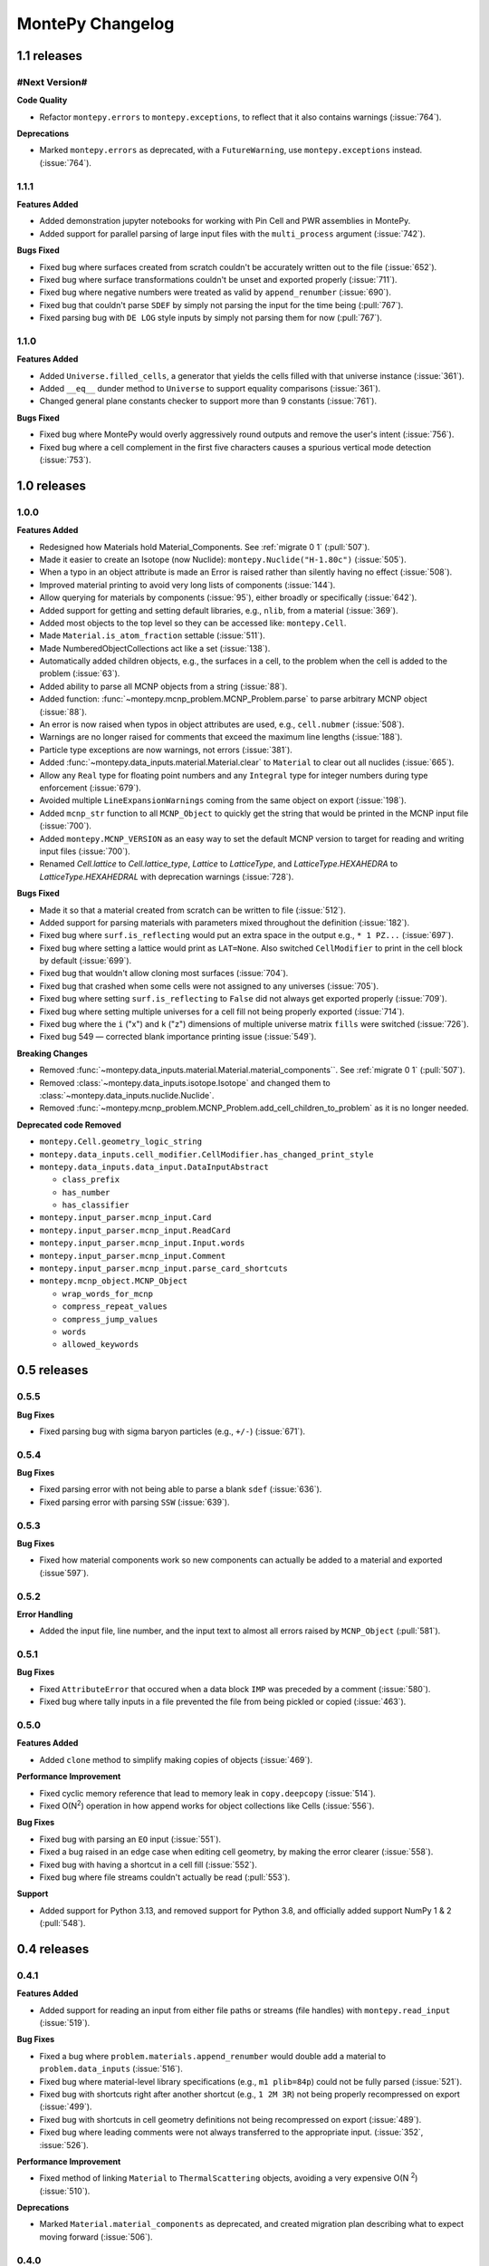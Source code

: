 *****************
MontePy Changelog
*****************

1.1 releases
============

#Next Version#
--------------

**Code Quality**

* Refactor ``montepy.errors`` to ``montepy.exceptions``, to reflect that it also contains warnings (:issue:`764`).

**Deprecations**

* Marked ``montepy.errors`` as deprecated, with a ``FutureWarning``, use ``montepy.exceptions`` instead. (:issue:`764`).


1.1.1
--------------

**Features Added**

* Added demonstration jupyter notebooks for working with Pin Cell and PWR assemblies in MontePy.
* Added support for parallel parsing of large input files with the ``multi_process`` argument (:issue:`742`).

**Bugs Fixed**

* Fixed bug where surfaces created from scratch couldn't be accurately written out to the file (:issue:`652`).
* Fixed bug where surface transformations couldn't be unset and exported properly (:issue:`711`).
* Fixed bug where negative numbers were treated as valid by ``append_renumber`` (:issue:`690`).
* Fixed bug that couldn't parse ``SDEF`` by simply not parsing the input for the time being (:pull:`767`).
* Fixed parsing bug with ``DE LOG`` style inputs by simply not parsing them for now (:pull:`767`).


1.1.0
--------------

**Features Added**

* Added ``Universe.filled_cells``, a generator that yields the cells filled with that universe instance (:issue:`361`).
* Added ``__eq__`` dunder method to ``Universe`` to support equality comparisons (:issue:`361`).
* Changed general plane constants checker to support more than 9 constants (:issue:`761`).

**Bugs Fixed**

* Fixed bug where MontePy would overly aggressively round outputs and remove the user's intent (:issue:`756`).
* Fixed bug where a cell complement in the first five characters causes a spurious vertical mode detection (:issue:`753`).


1.0 releases
============

1.0.0
--------------

**Features Added**

* Redesigned how Materials hold Material_Components. See :ref:`migrate 0 1` (:pull:`507`). 
* Made it easier to create an Isotope (now Nuclide): ``montepy.Nuclide("H-1.80c")`` (:issue:`505`).
* When a typo in an object attribute is made an Error is raised rather than silently having no effect (:issue:`508`).
* Improved material printing to avoid very long lists of components (:issue:`144`).
* Allow querying for materials by components (:issue:`95`), either broadly or specifically (:issue:`642`).
* Added support for getting and setting default libraries, e.g., ``nlib``, from a material (:issue:`369`).
* Added most objects to the top level so they can be accessed like: ``montepy.Cell``.
* Made ``Material.is_atom_fraction`` settable (:issue:`511`). 
* Made NumberedObjectCollections act like a set (:issue:`138`).
* Automatically added children objects, e.g., the surfaces in a cell, to the problem when the cell is added to the problem (:issue:`63`).
* Added ability to parse all MCNP objects from a string (:issue:`88`).
* Added function: :func:`~montepy.mcnp_problem.MCNP_Problem.parse` to parse arbitrary MCNP object (:issue:`88`).
* An error is now raised when typos in object attributes are used, e.g., ``cell.nubmer`` (:issue:`508`).
* Warnings are no longer raised for comments that exceed the maximum line lengths (:issue:`188`).
* Particle type exceptions are now warnings, not errors (:issue:`381`).
* Added :func:`~montepy.data_inputs.material.Material.clear` to ``Material`` to clear out all nuclides (:issue:`665`).
* Allow any ``Real`` type for floating point numbers and any ``Integral`` type for integer numbers during type enforcement (:issue:`679`).
* Avoided multiple ``LineExpansionWarnings`` coming from the same object on export (:issue:`198`).
* Added ``mcnp_str`` function to all ``MCNP_Object`` to quickly get the string that would be printed in the MCNP input file (:issue:`700`).
* Added ``montepy.MCNP_VERSION`` as an easy way to set the default MCNP version to target for reading and writing input files (:issue:`700`).
* Renamed `Cell.lattice` to `Cell.lattice_type`, `Lattice` to `LatticeType`, and `LatticeType.HEXAHEDRA` to `LatticeType.HEXAHEDRAL` with deprecation warnings (:issue:`728`).

**Bugs Fixed**

* Made it so that a material created from scratch can be written to file (:issue:`512`).
* Added support for parsing materials with parameters mixed throughout the definition (:issue:`182`).
* Fixed bug where ``surf.is_reflecting`` would put an extra space in the output e.g., ``* 1 PZ...`` (:issue:`697`).
* Fixed bug where setting a lattice would print as ``LAT=None``. Also switched ``CellModifier`` to print in the cell block by default (:issue:`699`). 
* Fixed bug that wouldn't allow cloning most surfaces (:issue:`704`).
* Fixed bug that crashed when some cells were not assigned to any universes (:issue:`705`).
* Fixed bug where setting ``surf.is_reflecting`` to ``False`` did not always get exported properly (:issue:`709`). 
* Fixed bug where setting multiple universes for a cell fill not being properly exported (:issue:`714`).
* Fixed bug where the ``i`` ("x") and ``k`` ("z") dimensions of multiple universe matrix ``fills`` were switched (:issue:`726`).
* Fixed bug 549 — corrected blank importance printing issue (:issue:`549`).
 
**Breaking Changes**

* Removed :func:`~montepy.data_inputs.material.Material.material_components``. See :ref:`migrate 0 1` (:pull:`507`).
* Removed :class:`~montepy.data_inputs.isotope.Isotope` and changed them to :class:`~montepy.data_inputs.nuclide.Nuclide`.
* Removed :func:`~montepy.mcnp_problem.MCNP_Problem.add_cell_children_to_problem` as it is no longer needed. 

**Deprecated code Removed**

* ``montepy.Cell.geometry_logic_string``
* ``montepy.data_inputs.cell_modifier.CellModifier.has_changed_print_style``
* ``montepy.data_inputs.data_input.DataInputAbstract``
 
  * ``class_prefix``
  * ``has_number``
  * ``has_classifier``

* ``montepy.input_parser.mcnp_input.Card``
* ``montepy.input_parser.mcnp_input.ReadCard``
* ``montepy.input_parser.mcnp_input.Input.words``
* ``montepy.input_parser.mcnp_input.Comment``
* ``montepy.input_parser.mcnp_input.parse_card_shortcuts``
* ``montepy.mcnp_object.MCNP_Object``

  * ``wrap_words_for_mcnp``
  * ``compress_repeat_values``
  * ``compress_jump_values``
  * ``words``
  * ``allowed_keywords``

0.5 releases
============

0.5.5
--------------

**Bug Fixes**

* Fixed parsing bug with sigma baryon particles (e.g., ``+/-``) (:issue:`671`).

0.5.4
--------------

**Bug Fixes**

* Fixed parsing error with not being able to parse a blank ``sdef`` (:issue:`636`).
* Fixed parsing error with parsing ``SSW`` (:issue:`639`).

0.5.3
--------------

**Bug Fixes**

* Fixed how material components work so new components can actually be added to a material and exported (:issue`597`).

0.5.2
--------------

**Error Handling**

* Added the input file, line number, and the input text to almost all errors raised by ``MCNP_Object`` (:pull:`581`).

0.5.1
--------------

**Bug Fixes**

* Fixed ``AttributeError`` that occured when a data block ``IMP`` was preceded by a comment (:issue:`580`).
* Fixed bug where tally inputs in a file prevented the file from being pickled or copied (:issue:`463`).

0.5.0
--------------

**Features Added**

* Added ``clone`` method to simplify making copies of objects (:issue:`469`).

**Performance Improvement**

* Fixed cyclic memory reference that lead to memory leak in ``copy.deepcopy`` (:issue:`514`).
* Fixed O(N\ :sup:`2`) operation in how append works for object collections like Cells (:issue:`556`).

**Bug Fixes**

* Fixed bug with parsing an ``EO`` input (:issue:`551`).
* Fixed a bug raised in an edge case when editing cell geometry, by making the error clearer (:issue:`558`).
* Fixed bug with having a shortcut in a cell fill (:issue:`552`).
* Fixed bug where file streams couldn't actually be read (:pull:`553`).

**Support**

* Added support for Python 3.13, and removed support for Python 3.8, and officially added support NumPy 1 & 2 (:pull:`548`).

0.4 releases
============

0.4.1
----------------

**Features Added**

* Added support for reading an input from either file paths or streams (file handles) with ``montepy.read_input`` (:issue:`519`).

**Bug Fixes**

* Fixed a bug where ``problem.materials.append_renumber`` would double add a material to ``problem.data_inputs`` (:issue:`516`).
* Fixed bug where material-level library specifications (e.g., ``m1 plib=84p``) could not be fully parsed (:issue:`521`).
* Fixed bug with shortcuts right after another shortcut (e.g., ``1 2M 3R``) not being properly recompressed on export (:issue:`499`).
* Fixed bug with shortcuts in cell geometry definitions not being recompressed on export (:issue:`489`).
* Fixed bug where leading comments were not always transferred to the appropriate input. (:issue:`352`, :issue:`526`).

**Performance Improvement**

* Fixed method of linking ``Material`` to ``ThermalScattering`` objects, avoiding a very expensive O(N :sup:`2`) (:issue:`510`).

**Deprecations**

* Marked ``Material.material_components`` as deprecated, and created migration plan describing what to expect moving forward (:issue:`506`).

0.4.0
--------------

**Features Added**

* Write problems to either file paths or streams (file handles) with MCNP_Problem.write_problem() (:issue:`492`).
* When adding a material to problem.materials it will also be added to problem.data_inputs, ensuring it is printed to the file (:pull:`488`).

**Bug Fixes**

* Fixed bug that didn't show metastable states for pretty printing and isotope. Also handled the case that Am-241 metstable states break convention (:issue:`486`).
* Fixed bug where cell modifiers could be made irrelevant by being added after a comment (:issue:`483`).
* Fixed bug where parentheses in cell geometry are not properly exported (:pull:`491`).


0.3 releases
=============

0.3.3
--------------

**Bug fixes**

* Fixed bug with material compositions not being updated when written to file (:issue:`470`).
* Fixed bug with appending and renumbering numbered objects from other MCNP problems (:issue:`466`).
* Fixed bug with dynamic typing and the parsers that only appear in edge cases (:issue:`461`).
* Fixed parser bug with having spaces in the start of the transform input for the fill of a cell (:pull:`479`).
* Fixed bug with trying to get trailing comments from non-existant parts of the syntax tree (:pull:`480`).

**Code Quality**

* Simpler ``Isotope`` representation (:issue:`473`).


0.3.2
--------------

**Bug fixes**

* Fixed bug with trailing dollar sign comments that moved them to a new line. (:issue:`458`).

0.3.1
----------------

**Bug fixes**

* Fixed parser bug with parsing cells with implicit intersection, e.g., ``(1:-2)(3:-4)``. (:issue:`355`).


0.3.0
-------------------

**Features Added**

* ``overwrite`` argument added to ``MCNP_Problem.write_to_file`` to ensure files are only overwritten if the user really wants to do so (:pull:`443`).

**Bug fixes**

* Fixed bug with ``SDEF`` input, and made parser more robust (:issue:`396`).


0.2 releases
============

0.2.10
----------------------

**Bug fixes**

* Fixed bug with parsing tally segments (:issue:`377`)

0.2.8
----------------------


**Documentation**

* Added link to the PyPI project on the Sphinx site (:issue:`410`)
* Added link shortcuts for MCNP manual, and github issues and pull requests (:pull:`417`).
* Added discussion of MCNP output files to FAQ (:issue:`400`).
* Updated MCNP 6.3 manual link to point to OSTI/DOI (:issue:`424`).

**CI/CD**

* Fixed project metadata for author to show up correctly on PyPI (:pull:`408`)
* Removed automated versioning from CI/CD, and simplified deploy process (:pull:`418`)

0.2.7
-----------------------

**Bug fixes**

* Made versioning system more robust for all situations (:issue:`386`).
* Fixed bug with handling `read` inputs, and made parser more efficient (:issue:`206`)
* Fixed bug that couldn't read materials without a library. E.g., `1001` vs. `1001.80c` (:issue:`365`). 

**Documentation**

* Added changelog
* Added contribution guideline
* Added pull request template

**CI/CD**

* Improved coveralls integration so actual source code can be shown.
* Improved sphinx build process (:issue:`388`)


0.2.5
-------------------

**Added**

* Implemented Github actions
* Added default github issue templates

**Changed**

* Improved readme and documentation hyperlinks

**Fixed**

* bug with comments in complex geometry.


0.2.4
-------------------
**Added**

* Public release

0.2.3
--------------------
**Added**

* A license
* A logo

**Changed**

* Explicitly set file encoding for read/write. :issue:`159`.

**Fixed**

* Bug with not detecting comments with no space e.g., `c\n`. :issue:`158`.

0.2.2
--------------------
**Fixed**

* TODO

0.2.1
---------------------
**Fixed**

* A bug with the packaging process

0.2.0
----------------------
**Added**

* User formatting is preserved automatically
* Cell geometry is now stored in `cell.geometry` and can be set with bitwise operators. e.g., `cell.geometry = + inner_sphere & - outer_sphere`. This was heavily influenced by OpenMC.
* You can now check an input file for errors from the command line. `python -m montepy -c /path/to/inputs/*.imcnp`
* The error reporting for syntax errors should be much more intuitive now, and easy to read.
* Dollar sign comments are kept and are available in `obj.comments`
* All comments are now in a generator `.comments`

**Deprecated**

* `montepy.data_cards` moved to `montepy.data_inputs`
* `montepy.data_cards.data_card` is now `montepy.data_inputs.data_input`
* `Montepy.Cell.geometry_logic_string` was completely removed.
* Much of the internal functions with how objects are written to file were changed and/or deprecated.
* `montepy.data_cards.data_card.DataCard.class_prefix` was moved to `_class_prefix` as the user usually shouldn't see this. Same goes for `has_classifier` and `has_number`.
* Most of the data types inside `montepy.input_parser.mcnp_input` were deprecated or changed

0.1 releases
============

0.1.7
-----------------

**Added**

* License information

0.1.6
-------------------

**fixed**

* Fixed bug that `+=` didn't work with Numbered object collections
* Updated the Documentation URL for sphinx
* Improved (and then removed) guidance on weird gitlab installation workflow.

0.1.5
--------------------

**Fixed**

* When a `PX` style surface was `1 PZ 0` this would cause a validation error.
* Empty "cell modifiers" would be printed in the data block even if they had no useful information. E.g., `U 30J`
* Volumes couldn't start with a jump e.g., `vol j 1.0`
* "Cell modifiers" were printed both in the cell block and the data block.
* Running `problem.cells = []` would make the problem impossible to write to file.
* Support was added for tabs.

0.1.0
---------------------


**Added**

* Added infrastructure to support cell modifier inputs easily
* Added support for importances, and particle modes: `imp`, `mode`.
* Added support for cell volumes `vol`.
* Add support for Universes, lattices, and fills `U`, `fill`, `lat`.
* Created universal system for parsing parameters
* If you create an object from scratch and write it out to a file while it is missing, it will gracefully fail with a helpful error message.
* Added support for detecting metastable isotopes.
* Improved the experience with densities in `Cell` instead of having `cell.density` now there is `cell.mass_density` and `cell.atom_density`.


**Fixed**

* Supported parameters that don't have equal signs. MCNP supports `1 0 -1 u 1`
* Now doesn't try to expand shortcuts inside of `FC` and `SC` comments.

**Code Quality**

* Removed magic numbers for number of characters in a line.
* Reduced the usage of regular expressions
* Made error messages related to invalid user set attributes clearer.
* Cleaned up documentation and docstrings
* Improved CI backend


0.0.5
-----------------------

**Added:**

 * `NumberedObjectCollections` which is implemented for `cells`, `surfaces`, and `materials`. This changed these collections from being a list to acting like a dict. Objects are now retrievable by their number e.g., `cells[1005]` will retrieve cell 1005.
 *  Implemented "pass-through" of the original inputs. If an object is not edited or mutated, the original formatting from the input file will be copied out to the output.
 * Support was added for most MCNP shortcuts: (`R`, `I`, `M`, `LOG`), `J` still needs some better support. MontePy will expand these shortcuts, but will not "recompress" them.
 * Added sphinx documentation website. This documents the API, has a starting guide for the users, and a guide for developers.


**Changed:**

* Object numbers are now generalized: e.g., `cell.cell_number` has changed to `cell.number`. The `.number` property is standardized across all numbered objects.

**Fixed:**

* Comments in the middle of an input no longer breaks the input into two.
